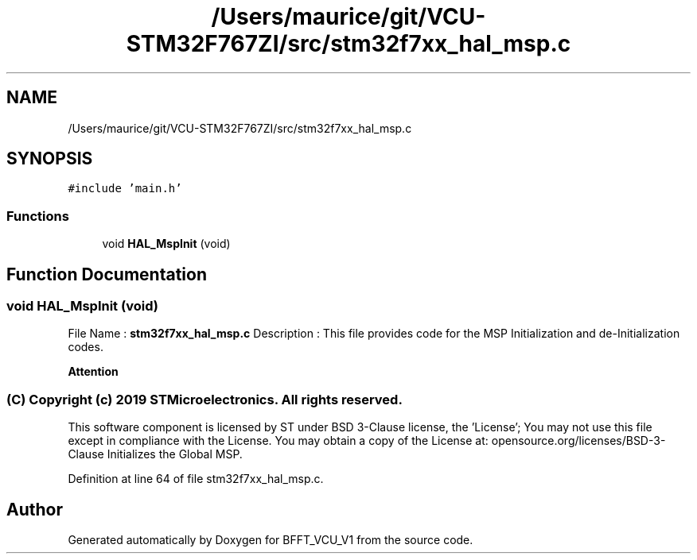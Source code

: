 .TH "/Users/maurice/git/VCU-STM32F767ZI/src/stm32f7xx_hal_msp.c" 3 "Wed Jan 15 2020" "BFFT_VCU_V1" \" -*- nroff -*-
.ad l
.nh
.SH NAME
/Users/maurice/git/VCU-STM32F767ZI/src/stm32f7xx_hal_msp.c
.SH SYNOPSIS
.br
.PP
\fC#include 'main\&.h'\fP
.br

.SS "Functions"

.in +1c
.ti -1c
.RI "void \fBHAL_MspInit\fP (void)"
.br
.in -1c
.SH "Function Documentation"
.PP 
.SS "void HAL_MspInit (void)"
File Name : \fBstm32f7xx_hal_msp\&.c\fP Description : This file provides code for the MSP Initialization and de-Initialization codes\&.
.PP
\fBAttention\fP
.RS 4
.RE
.PP
.SS "(C) Copyright (c) 2019 STMicroelectronics\&. All rights reserved\&."
.PP
This software component is licensed by ST under BSD 3-Clause license, the 'License'; You may not use this file except in compliance with the License\&. You may obtain a copy of the License at: opensource\&.org/licenses/BSD-3-Clause Initializes the Global MSP\&. 
.PP
Definition at line 64 of file stm32f7xx_hal_msp\&.c\&.
.SH "Author"
.PP 
Generated automatically by Doxygen for BFFT_VCU_V1 from the source code\&.
